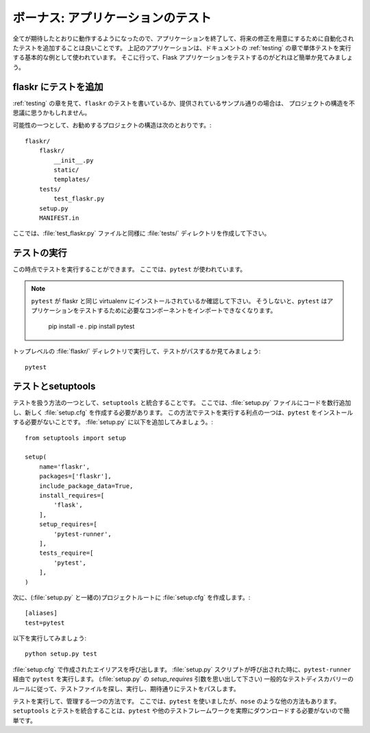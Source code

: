.. _tutorial-testing:

.. Bonus: Testing the Application
   ==============================

ボーナス: アプリケーションのテスト
=================================

.. Now that you have finished the application and everything works as
   expected, it's probably not a bad idea to add automated tests to simplify
   modifications in the future.  The application above is used as a basic
   example of how to perform unit testing in the :ref:`testing` section of the
   documentation.  Go there to see how easy it is to test Flask applications.

全てが期待したとおりに動作するようになったので、アプリケーションを終了して、将来の修正を用意にするために自動化されたテストを追加することは良いことです。
上記のアプリケーションは、ドキュメントの :ref:`testing` の章で単体テストを実行する基本的な例として使われています。
そこに行って、Flask アプリケーションをテストするのがどれほど簡単か見てみましょう。

.. Adding tests to flaskr
   ----------------------

flaskr にテストを追加
-------------------------

.. Assuming you have seen the :ref:`testing` section and have either written
   your own tests for ``flaskr`` or have followed along with the examples
   provided, you might be wondering about ways to organize the project.

:ref:`testing` の章を見て、``flaskr`` のテストを書いているか、提供されているサンプル通りの場合は、
プロジェクトの構造を不思議に思うかもしれません。

.. One possible and recommended project structure is::

可能性の一つとして、お勧めするプロジェクトの構造は次のとおりです。::

    flaskr/
        flaskr/
            __init__.py
            static/
            templates/
        tests/
            test_flaskr.py
        setup.py
        MANIFEST.in

.. For now go ahead a create the :file:`tests/` directory as well as the 
   :file:`test_flaskr.py` file.

ここでは、:file:`test_flaskr.py` ファイルと同様に :file:`tests/` ディレクトリを作成して下さい。

.. Running the tests
   -----------------

テストの実行
--------------------

.. At this point you can run the tests. Here ``pytest`` will be used. 

この時点でテストを実行することができます。
ここでは、``pytest`` が使われています。

.. Make sure that ``pytest`` is installed in the same virtualenv 
   as flaskr. Otherwise ``pytest`` test will not be able to import the 
   required components to test the application::

       pip install -e .
       pip install pytest 

.. note::

   ``pytest`` が flaskr と同じ virtualenv にインストールされているか確認して下さい。
   そうしないと、``pytest`` はアプリケーションをテストするために必要なコンポーネントをインポートできなくなります。

       pip install -e .
       pip install pytest

.. Run and watch the tests pass, within the top-level :file:`flaskr/` 
   directory as::

トップレベルの :file:`flaskr/` ディレクトリで実行して、テストがパスするか見てみましょう::

    pytest

.. Testing + setuptools
   --------------------

テストとsetuptools
-----------------------

.. One way to handle testing is to integrate it with ``setuptools``. Here
   that requires adding a couple of lines to the :file:`setup.py` file and
   creating a new file :file:`setup.cfg`. One benefit of running the tests 
   this way is that you do not have to install ``pytest``. Go ahead and 
   update the :file:`setup.py` file to contain::

テストを扱う方法の一つとして、``setuptools`` と統合することです。
ここでは、:file:`setup.py` ファイルにコードを数行追加し、新しく :file:`setup.cfg` を作成する必要があります。
この方法でテストを実行する利点の一つは、``pytest`` をインストールする必要がないことです。
:file:`setup.py` に以下を追加してみましょう。::

    from setuptools import setup

    setup(
        name='flaskr',
        packages=['flaskr'],
        include_package_data=True,
        install_requires=[
            'flask',
        ],
        setup_requires=[
            'pytest-runner',
        ],
        tests_require=[
            'pytest',
        ],
    )

.. Now create :file:`setup.cfg` in the project root (alongside
   :file:`setup.py`)::

次に、(:file:`setup.py` と一緒の)プロジェクトルートに :file:`setup.cfg` を作成します。::

    [aliases]
    test=pytest

.. Now you can run::

以下を実行してみましょう::

    python setup.py test

.. This calls on the alias created in :file:`setup.cfg` which in turn runs
   ``pytest`` via ``pytest-runner``, as the :file:`setup.py` script has
   been called. (Recall the `setup_requires` argument in :file:`setup.py`)
   Following the standard rules of test-discovery your tests will be
   found, run, and hopefully pass.

:file:`setup.cfg` で作成されたエイリアスを呼び出します。
:file:`setup.py` スクリプトが呼び出された時に、``pytest-runner`` 経由で ``pytest`` を実行します。
(:file:`setup.py` の `setup_requires` 引数を思い出して下さい)
一般的なテストディスカバリーのルールに従って、テストファイルを探し、実行し、期待通りにテストをパスします。

.. This is one possible way to run and manage testing.  Here ``pytest`` is
   used, but there are other options such as ``nose``.  Integrating testing
   with ``setuptools`` is convenient because it is not necessary to actually
   download ``pytest`` or any other testing framework one might use.

テストを実行して、管理する一つの方法です。
ここでは、``pytest`` を使いましたが、``nose`` のような他の方法もあります。
``setuptools`` とテストを統合することは、``pytest`` や他のテストフレームワークを実際にダウンロードする必要がないので簡単です。
